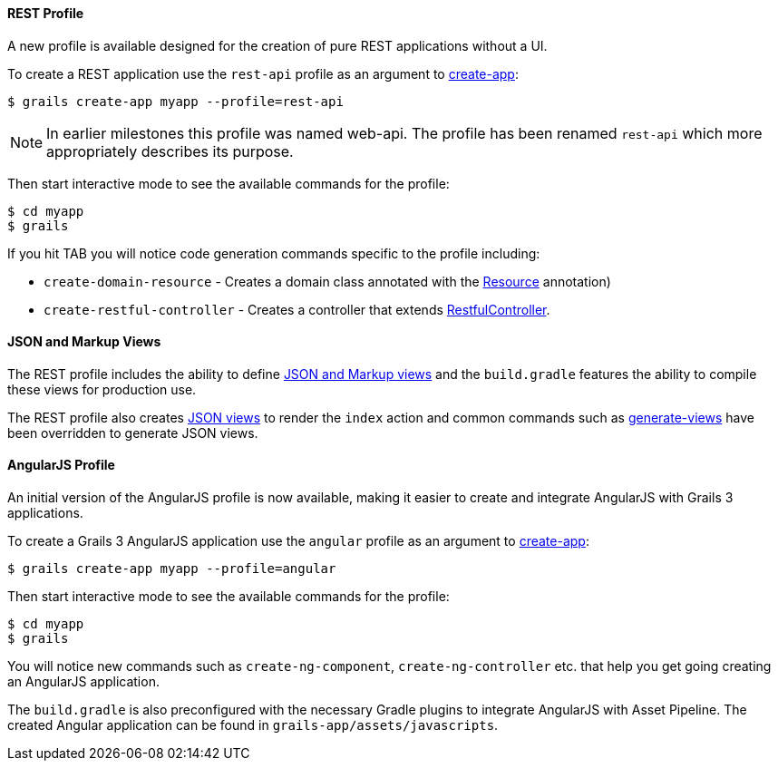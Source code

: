
==== REST Profile


A new profile is available designed for the creation of pure REST applications without a UI.

To create a REST application use the `rest-api` profile as an argument to <<ref-command-line-create-app,create-app>>:

[source,groovy]
----
$ grails create-app myapp --profile=rest-api
----

NOTE: In earlier milestones this profile was named web-api. The profile has been renamed `rest-api` which more appropriately describes its purpose.

Then start interactive mode to see the available commands for the profile:

[source,groovy]
----
$ cd myapp
$ grails
----

If you hit TAB you will notice code generation commands specific to the profile including:

* `create-domain-resource` - Creates a domain class annotated with the http://docs.grails.org/latest/api/grails/rest/Resource.html[Resource] annotation) 
* `create-restful-controller` - Creates a controller that extends http://docs.grails.org/latest/api/grails/rest/RestfulController.html[RestfulController].


==== JSON and Markup Views


The REST profile includes the ability to define <<ref-comgrailsgrailsviews-JSON and Markup views,JSON and Markup views>> and the `build.gradle` features the ability to compile these views for production use.

The REST profile also creates <<ref-comgrailsgrailsviews-JSON views,JSON views>> to render the `index` action and common commands such as <<ref-command-line-generate-views,generate-views>> have been overridden to generate JSON views.


==== AngularJS Profile


An initial version of the AngularJS profile is now available, making it easier to create and integrate AngularJS with Grails 3 applications.

To create a Grails 3 AngularJS application use the `angular` profile as an argument to <<ref-command-line-create-app,create-app>>:

[source,groovy]
----
$ grails create-app myapp --profile=angular
----

Then start interactive mode to see the available commands for the profile:

[source,groovy]
----
$ cd myapp
$ grails
----


You will notice new commands such as `create-ng-component`, `create-ng-controller` etc. that help you get going creating an AngularJS application.

The `build.gradle` is also preconfigured with the necessary Gradle plugins to integrate AngularJS with Asset Pipeline. The created Angular application can be found in `grails-app/assets/javascripts`.

